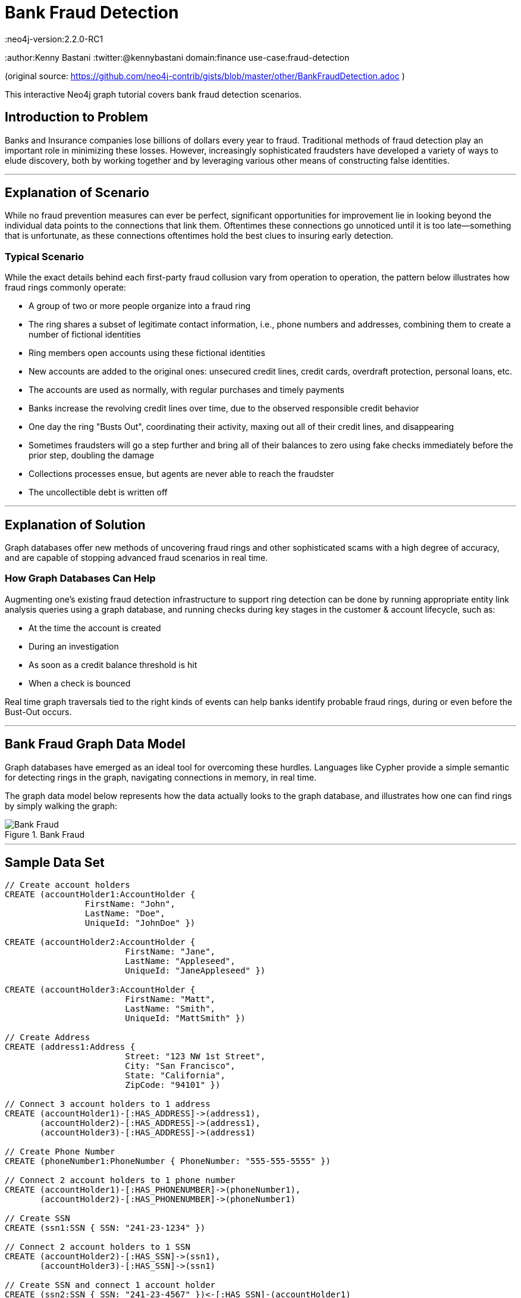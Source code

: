 = Bank Fraud Detection
:neo4j-version:2.2.0-RC1
:author:Kenny Bastani
:twitter:@kennybastani
domain:finance
use-case:fraud-detection

:toc:

(original source: https://github.com/neo4j-contrib/gists/blob/master/other/BankFraudDetection.adoc )

This interactive Neo4j graph tutorial covers bank fraud detection scenarios.

== Introduction to Problem

Banks and Insurance companies lose billions of dollars every year to fraud.
Traditional methods of fraud detection play an important role in minimizing these losses.
However, increasingly sophisticated fraudsters have developed a variety of ways to elude discovery, both by working together and by leveraging various other means of constructing false identities.

'''

== Explanation of Scenario

While no fraud prevention measures can ever be perfect, significant opportunities for improvement lie in looking beyond the individual data points to the connections that link them.
Oftentimes these connections go unnoticed until it is too late--something that is unfortunate, as these connections oftentimes hold the best clues to insuring early detection.

=== Typical Scenario

While the exact details behind each first-party fraud collusion vary from operation to operation, the pattern below illustrates how fraud rings commonly operate:

* A group of two or more people organize into a fraud ring
* The ring shares a subset of legitimate contact information, i.e., phone numbers and addresses, combining them to create a number of fictional identities
* Ring members open accounts using these fictional identities
* New accounts are added to the original ones: unsecured credit lines, credit cards, overdraft protection, personal loans, etc.
* The accounts are used as normally, with regular purchases and timely payments
* Banks increase the revolving credit lines over time, due to the observed responsible credit behavior
* One day the ring "Busts Out", coordinating their activity, maxing out all of their credit lines, and disappearing
* Sometimes fraudsters will go a step further and bring all of their balances to zero using fake checks immediately before the prior step, doubling the damage
* Collections processes ensue, but agents are never able to reach the fraudster
* The uncollectible debt is written off

'''

== Explanation of Solution

Graph databases offer new methods of uncovering fraud rings and other sophisticated scams with a high degree of accuracy, and are capable of stopping advanced fraud scenarios in real time.

=== How Graph Databases Can Help

Augmenting one's existing fraud detection infrastructure to support ring detection can be done by running appropriate entity link analysis queries using a graph database, and running checks during key stages in the customer & account lifecycle, such as:

* At the time the account is created
* During an investigation
* As soon as a credit balance threshold is hit
* When a check is bounced

Real time graph traversals tied to the right kinds of events can help banks identify probable fraud rings, during or even before the Bust-Out occurs.

'''

== Bank Fraud Graph Data Model

Graph databases have emerged as an ideal tool for overcoming these hurdles.
Languages like Cypher provide a simple semantic for detecting rings in the graph, navigating connections in memory, in real time.

The graph data model below represents how the data actually looks to the graph database, and illustrates how one can find rings by simply walking the graph:

.Bank Fraud
image::https://raw.github.com/neo4j-contrib/gists/master/other/images/BankFraud-1.png[Bank Fraud]

'''

== Sample Data Set

//setup
[source,cypher]
----

// Create account holders
CREATE (accountHolder1:AccountHolder {
       		FirstName: "John",
       		LastName: "Doe",
       		UniqueId: "JohnDoe" })

CREATE (accountHolder2:AccountHolder {
			FirstName: "Jane",
			LastName: "Appleseed",
			UniqueId: "JaneAppleseed" })

CREATE (accountHolder3:AccountHolder {
			FirstName: "Matt",
			LastName: "Smith",
			UniqueId: "MattSmith" })

// Create Address
CREATE (address1:Address {
			Street: "123 NW 1st Street",
			City: "San Francisco",
			State: "California",
			ZipCode: "94101" })

// Connect 3 account holders to 1 address
CREATE (accountHolder1)-[:HAS_ADDRESS]->(address1),
       (accountHolder2)-[:HAS_ADDRESS]->(address1),
       (accountHolder3)-[:HAS_ADDRESS]->(address1)

// Create Phone Number
CREATE (phoneNumber1:PhoneNumber { PhoneNumber: "555-555-5555" })

// Connect 2 account holders to 1 phone number
CREATE (accountHolder1)-[:HAS_PHONENUMBER]->(phoneNumber1),
       (accountHolder2)-[:HAS_PHONENUMBER]->(phoneNumber1)

// Create SSN
CREATE (ssn1:SSN { SSN: "241-23-1234" })

// Connect 2 account holders to 1 SSN
CREATE (accountHolder2)-[:HAS_SSN]->(ssn1),
       (accountHolder3)-[:HAS_SSN]->(ssn1)

// Create SSN and connect 1 account holder
CREATE (ssn2:SSN { SSN: "241-23-4567" })<-[:HAS_SSN]-(accountHolder1)

// Create Credit Card and connect 1 account holder
CREATE (creditCard1:CreditCard {
			AccountNumber: "1234567890123456",
			Limit: 5000, Balance: 1442.23,
			ExpirationDate: "01-20",
			SecurityCode: "123" })<-[:HAS_CREDITCARD]-(accountHolder1)

// Create Bank Account and connect 1 account holder
CREATE (bankAccount1:BankAccount {
			AccountNumber: "2345678901234567",
			Balance: 7054.43 })<-[:HAS_BANKACCOUNT]-(accountHolder1)

// Create Credit Card and connect 1 account holder
CREATE (creditCard2:CreditCard {
			AccountNumber: "1234567890123456",
			Limit: 4000, Balance: 2345.56,
			ExpirationDate: "02-20",
			SecurityCode: "456" })<-[:HAS_CREDITCARD]-(accountHolder2)

// Create Bank Account and connect 1 account holder
CREATE (bankAccount2:BankAccount {
			AccountNumber: "3456789012345678",
			Balance: 4231.12 })<-[:HAS_BANKACCOUNT]-(accountHolder2)

// Create Unsecured Loan and connect 1 account holder
CREATE (unsecuredLoan2:UnsecuredLoan {
			AccountNumber: "4567890123456789-0",
			Balance: 9045.53,
			APR: .0541,
			LoanAmount: 12000.00 })<-[:HAS_UNSECUREDLOAN]-(accountHolder2)

// Create Bank Account and connect 1 account holder
CREATE (bankAccount3:BankAccount {
			AccountNumber: "4567890123456789",
			Balance: 12345.45 })<-[:HAS_BANKACCOUNT]-(accountHolder3)

// Create Unsecured Loan and connect 1 account holder
CREATE (unsecuredLoan3:UnsecuredLoan {
			AccountNumber: "5678901234567890-0",
			Balance: 16341.95, APR: .0341,
			LoanAmount: 22000.00 })<-[:HAS_UNSECUREDLOAN]-(accountHolder3)

// Create Phone Number and connect 1 account holder
CREATE (phoneNumber2:PhoneNumber {
			PhoneNumber: "555-555-1234" })<-[:HAS_PHONENUMBER]-(accountHolder3)

RETURN *
----

//graph

'''

== Entity Link Analysis

Performing entity link analysis on the above data model is demonstrated below.
We use brackets in the below table is to isolate individual elements of a http://neo4j.com/docs/stable/syntax-collections.html[collection].

==== Find account holders who share more than one piece of legitimate contact information

[source,cypher]
----
MATCH 		(accountHolder:AccountHolder)-[]->(contactInformation)
WITH 		contactInformation,
			count(accountHolder) AS RingSize
MATCH 		(contactInformation)<-[]-(accountHolder)
WITH 		collect(accountHolder.UniqueId) AS AccountHolders,
			contactInformation, RingSize
WHERE 		RingSize > 1
RETURN 		AccountHolders AS FraudRing,
			labels(contactInformation) AS ContactType,
			RingSize
ORDER BY 	RingSize DESC
----

//output
//table

==== Determine the financial risk of a possible fraud ring

[source,cypher]
----
MATCH 		(accountHolder:AccountHolder)-[]->(contactInformation)
WITH 		contactInformation,
			count(accountHolder) AS RingSize
MATCH 		(contactInformation)<-[]-(accountHolder),
			(accountHolder)-[r:HAS_CREDITCARD|HAS_UNSECUREDLOAN]->(unsecuredAccount)
WITH 		collect(DISTINCT accountHolder.UniqueId) AS AccountHolders,
			contactInformation, RingSize,
			SUM(CASE type(r)
				WHEN 'HAS_CREDITCARD' THEN unsecuredAccount.Limit
				WHEN 'HAS_UNSECUREDLOAN' THEN unsecuredAccount.Balance
				ELSE 0
			END) as FinancialRisk
WHERE 		RingSize > 1
RETURN 		AccountHolders AS FraudRing,
			labels(contactInformation) AS ContactType,
			RingSize,
			round(FinancialRisk) as FinancialRisk
ORDER BY 	FinancialRisk DESC
----

//output
//table

//console
